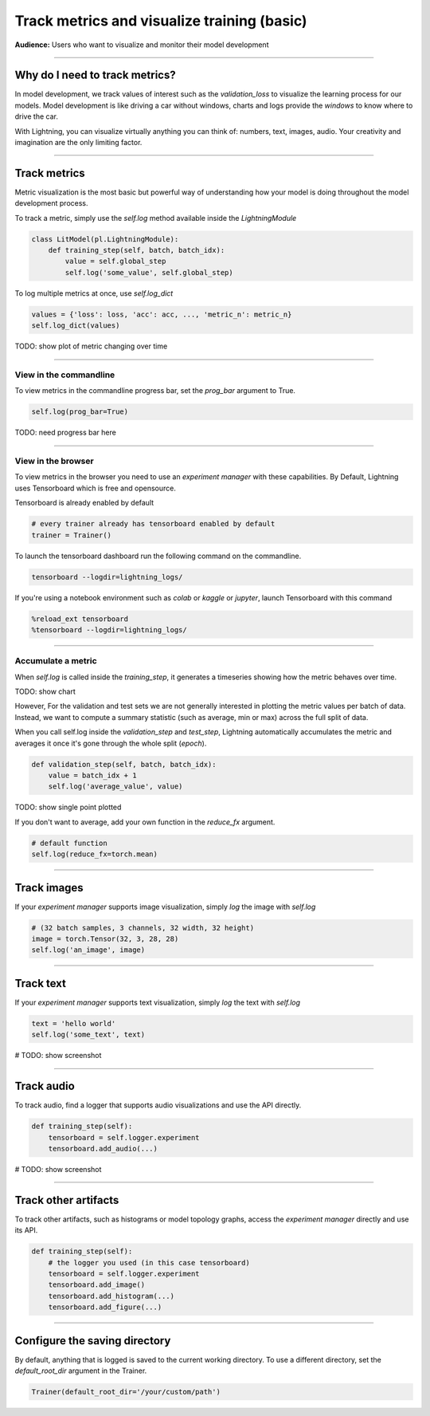 .. testsetup:: *

    from pytorch_lightning.trainer.trainer import Trainer
    from pytorch_lightning.core.lightning import LightningModule

.. _loggers:

############################################
Track metrics and visualize training (basic)
############################################
**Audience:** Users who want to visualize and monitor their model development

----

*******************************
Why do I need to track metrics?
*******************************
In model development, we track values of interest such as the *validation_loss* to visualize the learning process for our models. Model development is like driving a car without windows, charts and logs provide the *windows* to know where to drive the car.

With Lightning, you can visualize virtually anything you can think of: numbers, text, images, audio. Your creativity and imagination are the only limiting factor.

----

*************
Track metrics
*************
Metric visualization is the most basic but powerful way of understanding how your model is doing throughout the model development process.

To track a metric, simply use the *self.log* method available inside the *LightningModule*

.. code-block:: python

    class LitModel(pl.LightningModule):
        def training_step(self, batch, batch_idx):
            value = self.global_step
            self.log('some_value', self.global_step)

To log multiple metrics at once, use *self.log_dict*

.. code-block:: python

    values = {'loss': loss, 'acc': acc, ..., 'metric_n': metric_n}
    self.log_dict(values)

TODO: show plot of metric changing over time

----

View in the commandline
=======================

To view metrics in the commandline progress bar, set the *prog_bar* argument to True.

.. code-block:: python

    self.log(prog_bar=True)

TODO: need progress bar here

----

View in the browser
===================
To view metrics in the browser you need to use an *experiment manager* with these capabilities. By Default, Lightning uses Tensorboard which is free and opensource. 

Tensorboard is already enabled by default

.. code-block:: python

    # every trainer already has tensorboard enabled by default
    trainer = Trainer()

To launch the tensorboard dashboard run the following command on the commandline.

.. code-block:: bash

    tensorboard --logdir=lightning_logs/

If you're using a notebook environment such as *colab* or *kaggle* or *jupyter*, launch Tensorboard with this command

.. code-block:: bash

    %reload_ext tensorboard
    %tensorboard --logdir=lightning_logs/

----

Accumulate a metric
===================
When *self.log* is called inside the *training_step*, it generates a timeseries showing how the metric behaves over time. 

TODO: show chart 

However, For the validation and test sets we are not generally interested in plotting the metric values per batch of data. Instead, we want to compute a summary statistic (such as average, min or max) across the full split of data.

When you call self.log inside the *validation_step* and *test_step*, Lightning automatically accumulates the metric and averages it once it's gone through the whole split (*epoch*).

.. code-block:: python

    def validation_step(self, batch, batch_idx):
        value = batch_idx + 1
        self.log('average_value', value)

TODO: show single point plotted

If you don't want to average, add your own function in the *reduce_fx* argument.

.. code-block:: python

    # default function
    self.log(reduce_fx=torch.mean)

----

************
Track images
************
If your *experiment manager* supports image visualization, simply *log* the image with *self.log*

.. code-block:: python

    # (32 batch samples, 3 channels, 32 width, 32 height)
    image = torch.Tensor(32, 3, 28, 28)
    self.log('an_image', image)

----

**********
Track text
**********
If your *experiment manager* supports text visualization, simply *log* the text with *self.log*

.. code-block:: python

    text = 'hello world'
    self.log('some_text', text)

# TODO: show screenshot

----

***********
Track audio
***********
To track audio, find a logger that supports audio visualizations and use the API directly.

.. code-block:: python

    def training_step(self):
        tensorboard = self.logger.experiment
        tensorboard.add_audio(...)

# TODO: show screenshot

----

*********************
Track other artifacts
*********************
To track other artifacts, such as histograms or model topology graphs, access the *experiment manager* directly and use its API.

.. code-block:: python

    def training_step(self):
        # the logger you used (in this case tensorboard)
        tensorboard = self.logger.experiment
        tensorboard.add_image()
        tensorboard.add_histogram(...)
        tensorboard.add_figure(...)

----

******************************
Configure the saving directory
******************************
By default, anything that is logged is saved to the current working directory. To use a different directory, set the *default_root_dir* argument in the Trainer.

.. code-block:: python

    Trainer(default_root_dir='/your/custom/path')
